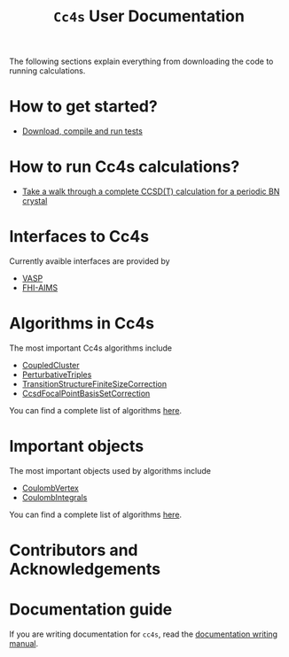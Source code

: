 #+title: =Cc4s= User Documentation
#+OPTIONS: toc:nil

#+begin_center
The following sections explain everything from
downloading the code to running calculations.
#+end_center

* How to get started?
- [[file:./gettingstarted/gettingstarted.org][Download, compile and run tests]]

* How to run Cc4s calculations?

- [[file:tutorials/Rbn_tutorial.org][Take a walk through a complete CCSD(T) calculation for a periodic BN crystal]]

* Interfaces to Cc4s

Currently avaible interfaces are provided by
- [[file:interfaces/vasp.org][VASP]]
- [[file:interfaces/fhi-aims.org][FHI-AIMS]]

* Algorithms in Cc4s

The most important Cc4s algorithms include
- [[id:CoupledCluster][CoupledCluster]]
- [[id:PerturbativeTriples][PerturbativeTriples]]
- [[id:TransitionStructureFactorFiniteSizeCorrection][TransitionStructureFiniteSizeCorrection]]
- [[id:CcsdFocalPointBasisSetCorrection][CcsdFocalPointBasisSetCorrection]]

You can find a complete list of algorithms
[[file:algorithms/sitemap.org][here]].

* Important objects

The most important objects used by algorithms include
- [[id:CoulombVertex][CoulombVertex]]
- [[id:CoulombIntegrals][CoulombIntegrals]]

You can find a complete list of algorithms
[[file:objects/sitemap.org][here]].

* Contributors and Acknowledgements

* Documentation guide
If you are writing documentation for =cc4s=, read the
[[file:how-to-write.org][documentation writing manual]].
